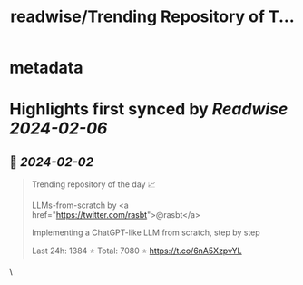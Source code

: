 :PROPERTIES:
:title: readwise/Trending Repository of T...
:END:


* metadata
:PROPERTIES:
:author: [[trending_repos on Twitter]]
:full-title: "Trending Repository of T..."
:category: [[tweets]]
:url: https://twitter.com/trending_repos/status/1752994641300099556
:image-url: https://pbs.twimg.com/profile_images/1166400472665808897/wn7Cs5GU.jpg
:END:

* Highlights first synced by [[Readwise]] [[2024-02-06]]
** 📌 [[2024-02-02]]
#+BEGIN_QUOTE
Trending repository of the day 📈
  
LLMs-from-scratch by <a href="https://twitter.com/rasbt">@rasbt</a>

Implementing a ChatGPT-like LLM from scratch, step by step

Last 24h: 1384 ⭐
Total: 7080 ⭐️
https://t.co/6nA5XzpvYL 
#+END_QUOTE\